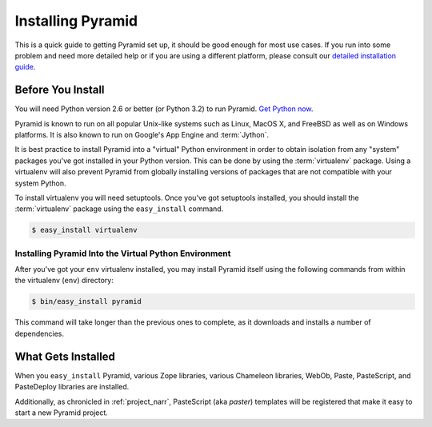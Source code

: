 Installing Pyramid
=========================

This is a quick guide to getting Pyramid set up, it should be good enough
for most use cases. If you run into some problem and need more detailed help
or if you are using a different platform, please consult our
`detailed installation guide
<http://docs.pylonsproject.org/projects/pyramid/1.0/narr/install.html>`_.

Before You Install
------------------

You will need Python version 2.6 or better (or Python 3.2) to run
Pyramid. `Get Python now <http://www.python.org/download/>`_.

Pyramid is known to run on all popular Unix-like systems such as
Linux, MacOS X, and FreeBSD as well as on Windows platforms.  It is also
known to run on Google's App Engine and :term:`Jython`.

It is best practice to install Pyramid into a "virtual"
Python environment in order to obtain isolation from any "system"
packages you've got installed in your Python version.  This can be
done by using the :term:`virtualenv` package.  Using a virtualenv will
also prevent Pyramid from globally installing versions of
packages that are not compatible with your system Python.

To install virtualenv you will need setuptools.  Once you've got
setuptools installed, you should install the :term:`virtualenv` package
using the ``easy_install`` command.

.. code-block:: text

   $ easy_install virtualenv


Installing Pyramid Into the Virtual Python Environment
~~~~~~~~~~~~~~~~~~~~~~~~~~~~~~~~~~~~~~~~~~~~~~~~~~~~~~~~~~~~~~~~

After you've got your ``env`` virtualenv installed, you may install
Pyramid itself using the following commands from within the
virtualenv (``env``) directory:

.. code-block:: text

   $ bin/easy_install pyramid

This command will take longer than the previous ones to complete, as it
downloads and installs a number of dependencies.

What Gets Installed
-------------------

When you ``easy_install`` Pyramid, various Zope libraries,
various Chameleon libraries, WebOb, Paste, PasteScript, and
PasteDeploy libraries are installed.

Additionally, as chronicled in :ref:`project_narr`, PasteScript (aka
*paster*) templates will be registered that make it easy to start a
new Pyramid project.
